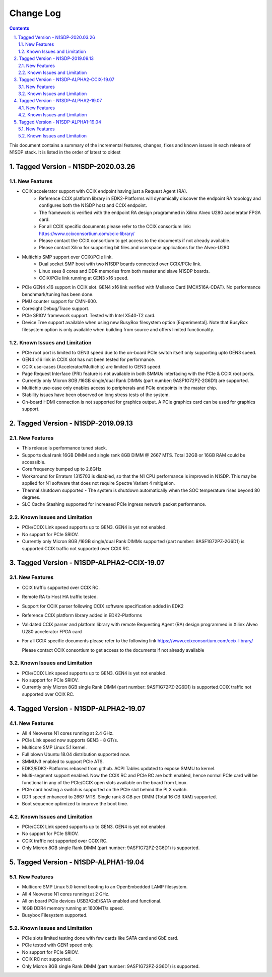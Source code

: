 Change Log
==========

.. section-numbering::
    :suffix: .

.. contents::

This document contains a summary of the incremental features, changes, fixes and known
issues in each release of N1SDP stack. It is listed in the order of latest to oldest


Tagged Version - N1SDP-2020.03.26
----------------------------------------
New Features
^^^^^^^^^^^^
- CCIX accelerator support with CCIX endpoint having just a Request Agent (RA).
    - Reference CCIX platform library in EDK2-Platforms will dynamically discover the endpoint
      RA topology and configures both the N1SDP host and CCIX endpoint.
    - The framework is verified with the endpoint RA design programmed in Xilinx Alveo U280
      accelerator FPGA card.
    - For all CCIX specific documents please refer to the CCIX consortium link:
      https://www.ccixconsortium.com/ccix-library/
    - Please contact the CCIX consortium to get access to the documents if not already available.
    - Please contact Xilinx for supporting bit files and userspace applications for the Alveo-U280

- Multichip SMP support over CCIX/PCIe link.
    - Dual socket SMP boot with two N1SDP boards connected over CCIX/PCIe link.
    - Linux sees 8 cores and DDR memories from both master and slave N1SDP boards.
    - CCIX/PCIe link running at GEN3 x16 speed.

- PCIe GEN4 x16 support in CCIX slot. GEN4 x16 link verified with Mellanox Card (MCX516A-CDAT).
  No performance benchmark/tuning has been done.
- PMU counter support for CMN-600.
- Coresight Debug/Trace support.
- PCIe SRIOV framework support. Tested with Intel X540-T2 card.
- Device Tree support available when using new BusyBox filesystem option [Experimental]. Note that
  BusyBox filesystem option is only available when building from source and offers limited
  functionality.

Known Issues and Limitation
^^^^^^^^^^^^^^^^^^^^^^^^^^^
- PCIe root port is limited to GEN3 speed due to the on-board PCIe switch itself only supporting
  upto GEN3 speed.
- GEN4 x16 link in CCIX slot has not been tested for performance.
- CCIX use-cases (Accelerator/Multichip) are limited to GEN3 speed.
- Page Request Interface (PRI) feature is not available in both SMMUs interfacing with the
  PCIe & CCIX root ports.
- Currently only Micron 8GB /16GB single/dual Rank DIMMs (part number: 9ASF1G72PZ-2G6D1) are
  supported.
- Multichip use-case only enables access to peripherals and PCIe endpoints in the master chip.
- Stability issues have been observed on long stress tests of the system.
- On-board HDMI connection is not supported for graphics output. A PCIe graphics card can be used
  for graphics support.

Tagged Version - N1SDP-2019.09.13
----------------------------------------
New Features
^^^^^^^^^^^^
- This release is performance tuned stack.
- Supports dual rank 16GB DIMM and single rank 8GB DIMM @ 2667 MTS. Total 32GB or 16GB RAM could be accessible.
- Core frequency bumped up to 2.6GHz
- Workaround for Erratum 1315703 is disabled, so that the N1 CPU
  performance is improved in N1SDP. This may be applied for N1 software that does not require Spectre Variant 4 mitigation.
- Thermal shutdown supported - The system is shutdown automatically when the SOC temperature rises beyond 80 degrees.
- SLC Cache Stashing supported for increased PCIe ingress network packet performance.

Known Issues and Limitation
^^^^^^^^^^^^^^^^^^^^^^^^^^^
- PCIe/CCIX Link speed supports up to GEN3. GEN4 is yet not enabled.
- No support for PCIe SRIOV.
- Currently only Micron 8GB /16GB single/dual Rank DIMMs supported (part number: 9ASF1G72PZ-2G6D1) is supported.CCIX traffic not supported over CCIX RC.



Tagged Version - N1SDP-ALPHA2-CCIX-19.07
----------------------------------------
New Features
^^^^^^^^^^^^
- CCIX traffic supported over CCIX RC.
- Remote RA to Host HA traffic tested.
- Support for CCIX parser following CCIX software specification added in EDK2
- Reference CCIX platform library added in EDK2-Platforms
- Validated CCIX parser and platform library with remote Requesting Agent (RA)
  design programmed in Xilinx Alveo U280 accelerator FPGA card
- For all CCIX specific documents please refer to the following link
  https://www.ccixconsortium.com/ccix-library/

  Please contact CCIX consortium to get access to the documents if not already available

Known Issues and Limitation
^^^^^^^^^^^^^^^^^^^^^^^^^^^
- PCIe/CCIX Link speed supports up to GEN3. GEN4 is yet not enabled.
- No support for PCIe SRIOV.
- Currently only Micron 8GB single Rank DIMM (part number: 9ASF1G72PZ-2G6D1) is supported.CCIX traffic not supported over CCIX RC.



Tagged Version - N1SDP-ALPHA2-19.07
------------------------------------
New Features
^^^^^^^^^^^^
- All 4 Neoverse N1 cores running at 2.4 GHz.
- PCIe Link speed now supports GEN3 - 8 GT/s.
- Multicore SMP Linux 5.1 kernel.
- Full blown Ubuntu 18.04 distribution supported now.
- SMMUv3 enabled to support PCIe ATS.
- EDK2/EDK2-Platforms rebased from github. ACPI Tables updated to expose SMMU to kernel.
- Multi-segment support enabled. Now the CCIX RC and PCIe RC are both enabled, hence normal PCIe card will
  be functional in any of the PCIe/CCIX open slots available on the board from Linux.
- PCIe card hosting a switch is supported on the PCIe slot behind the PLX switch.
- DDR speed enhanced to 2667 MTS. Single rank 8 GB per DIMM (Total 16 GB RAM) supported.
- Boot sequence optimized to improve the boot time.

Known Issues and Limitation
^^^^^^^^^^^^^^^^^^^^^^^^^^^
- PCIe/CCIX Link speed supports up to GEN3. GEN4 is yet not enabled.
- No support for PCIe SRIOV.
- CCIX traffic not supported over CCIX RC.
- Only Micron 8GB single Rank DIMM (part number: 9ASF1G72PZ-2G6D1) is supported.



Tagged Version - N1SDP-ALPHA1-19.04
------------------------------------
New Features
^^^^^^^^^^^^
- Multicore SMP Linux 5.0 kernel booting to an OpenEmbedded LAMP filesystem.
- All 4 Neoverse N1 cores running at 2 GHz.
- All on board PCIe devices USB3/GbE/SATA enabled and functional.
- 16GB DDR4 memory running at 1600MT/s speed.
- Busybox Filesystem supported.

Known Issues and Limitation
^^^^^^^^^^^^^^^^^^^^^^^^^^^
- PCIe slots limited testing done with few cards like SATA card and GbE card.
- PCIe tested with GEN1 speed only.
- No support for PCIe SRIOV.
- CCIX RC not supported.
- Only Micron 8GB single Rank DIMM (part number: 9ASF1G72PZ-2G6D1) is supported.
